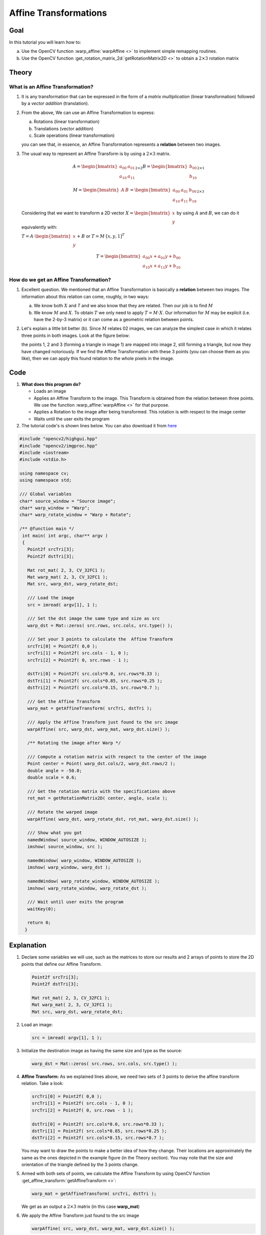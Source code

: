 .. _warp_affine:

Affine Transformations
**********************


Goal
====

In this tutorial you will learn how to:

a. Use the OpenCV function :warp_affine:`warpAffine <>` to implement simple remapping routines.
b. Use the OpenCV function :get_rotation_matrix_2d:`getRotationMatrix2D <>` to obtain a :math:`2 \times 3` rotation matrix


Theory
======

What is an Affine Transformation?
----------------------------------

#. It is any transformation that can be expressed in the form of a *matrix multiplication* (linear transformation) followed by a *vector addition* (translation).

#. From the above, We can use an Affine Transformation to express:

   a. Rotations (linear transformation)
   b. Translations (vector addition)
   c. Scale operations (linear transformation)

   you can see that, in essence, an Affine Transformation represents a **relation** between two images.

#. The usual way to represent an Affine Transform is by using a :math:`2 \times 3` matrix.

   .. math::

      A = \begin{bmatrix}
          a_{00} & a_{01} \\
          a_{10} & a_{11}
          \end{bmatrix}_{2 \times 2}
      B = \begin{bmatrix}
          b_{00} \\
          b_{10}
          \end{bmatrix}_{2 \times 1}

      M = \begin{bmatrix}
          A & B
          \end{bmatrix}
      =
     \begin{bmatrix}
          a_{00} & a_{01} & b_{00} \\
          a_{10} & a_{11} & b_{10}
     \end{bmatrix}_{2 \times 3}

   Considering that we want to transform a 2D vector :math:`X = \begin{bmatrix}x \\ y\end{bmatrix}` by using :math:`A` and :math:`B`, we can do it equivalently with:


   :math:`T = A \cdot \begin{bmatrix}x \\ y\end{bmatrix} + B` or   :math:`T = M \cdot  [x, y, 1]^{T}`

   .. math::

      T =  \begin{bmatrix}
          a_{00}x + a_{01}y + b_{00} \\
          a_{10}x + a_{11}y + b_{10}
          \end{bmatrix}


How do we get an Affine Transformation?
---------------------------------------

1. Excellent question. We mentioned that an Affine Transformation is basically a **relation** between two images. The information about this relation can come,  roughly, in two ways:

   a. We know both :math:`X` and `T` and we also know that they are related. Then our job is to find :math:`M`

   b. We know :math:`M` and :math:`X`. To obtain :math:`T` we only need to apply :math:`T = M \cdot X`. Our information for :math:`M` may be explicit (i.e. have the 2-by-3 matrix) or it can come as a geometric relation between points.

2. Let's explain a little bit better (b). Since :math:`M` relates 02 images, we can analyze the simplest case in which it relates three points in both images. Look at the figure below:

   .. image:: images/Warp_Affine_Tutorial_Theory_0.jpg
            :alt: Theory of Warp Affine
            :width: 350pt
            :align: center

   the points 1, 2 and 3 (forming a triangle in image 1) are mapped into image 2, still forming a triangle, but now they have changed notoriously. If we find the Affine Transformation with these 3 points (you can choose them as you like), then we can apply this found relation to the whole pixels in the image.


Code
====

#. **What does this program do?**

   * Loads an image
   * Applies an Affine Transform to the image. This Transform is obtained from the relation between three points. We use the function :warp_affine:`warpAffine <>` for that purpose.
   * Applies a Rotation to the image after being transformed. This rotation is with respect to the image center
   * Waits until the user exits the program

#. The tutorial code's is shown lines below. You can also download it from `here <https://github.com/Itseez/opencv/tree/master/samples/cpp/tutorial_code/ImgTrans/Geometric_Transforms_Demo.cpp>`_

.. code-block:: cpp

   #include "opencv2/highgui.hpp"
   #include "opencv2/imgproc.hpp"
   #include <iostream>
   #include <stdio.h>

   using namespace cv;
   using namespace std;

   /// Global variables
   char* source_window = "Source image";
   char* warp_window = "Warp";
   char* warp_rotate_window = "Warp + Rotate";

   /** @function main */
    int main( int argc, char** argv )
    {
      Point2f srcTri[3];
      Point2f dstTri[3];

      Mat rot_mat( 2, 3, CV_32FC1 );
      Mat warp_mat( 2, 3, CV_32FC1 );
      Mat src, warp_dst, warp_rotate_dst;

      /// Load the image
      src = imread( argv[1], 1 );

      /// Set the dst image the same type and size as src
      warp_dst = Mat::zeros( src.rows, src.cols, src.type() );

      /// Set your 3 points to calculate the  Affine Transform
      srcTri[0] = Point2f( 0,0 );
      srcTri[1] = Point2f( src.cols - 1, 0 );
      srcTri[2] = Point2f( 0, src.rows - 1 );

      dstTri[0] = Point2f( src.cols*0.0, src.rows*0.33 );
      dstTri[1] = Point2f( src.cols*0.85, src.rows*0.25 );
      dstTri[2] = Point2f( src.cols*0.15, src.rows*0.7 );

      /// Get the Affine Transform
      warp_mat = getAffineTransform( srcTri, dstTri );

      /// Apply the Affine Transform just found to the src image
      warpAffine( src, warp_dst, warp_mat, warp_dst.size() );

      /** Rotating the image after Warp */

      /// Compute a rotation matrix with respect to the center of the image
      Point center = Point( warp_dst.cols/2, warp_dst.rows/2 );
      double angle = -50.0;
      double scale = 0.6;

      /// Get the rotation matrix with the specifications above
      rot_mat = getRotationMatrix2D( center, angle, scale );

      /// Rotate the warped image
      warpAffine( warp_dst, warp_rotate_dst, rot_mat, warp_dst.size() );

      /// Show what you got
      namedWindow( source_window, WINDOW_AUTOSIZE );
      imshow( source_window, src );

      namedWindow( warp_window, WINDOW_AUTOSIZE );
      imshow( warp_window, warp_dst );

      namedWindow( warp_rotate_window, WINDOW_AUTOSIZE );
      imshow( warp_rotate_window, warp_rotate_dst );

      /// Wait until user exits the program
      waitKey(0);

      return 0;
     }

Explanation
===========

#. Declare some variables we will use, such as the matrices to store our results and 2 arrays of points to store the 2D points that define our Affine Transform.

   .. code-block:: cpp

      Point2f srcTri[3];
      Point2f dstTri[3];

      Mat rot_mat( 2, 3, CV_32FC1 );
      Mat warp_mat( 2, 3, CV_32FC1 );
      Mat src, warp_dst, warp_rotate_dst;

#. Load an image:

   .. code-block:: cpp

      src = imread( argv[1], 1 );

#. Initialize the destination image as having the same size and type as the source:

   .. code-block:: cpp

      warp_dst = Mat::zeros( src.rows, src.cols, src.type() );

#. **Affine Transform:** As we explained lines above, we need two sets of 3 points to derive the affine transform relation. Take a look:

   .. code-block:: cpp

      srcTri[0] = Point2f( 0,0 );
      srcTri[1] = Point2f( src.cols - 1, 0 );
      srcTri[2] = Point2f( 0, src.rows - 1 );

      dstTri[0] = Point2f( src.cols*0.0, src.rows*0.33 );
      dstTri[1] = Point2f( src.cols*0.85, src.rows*0.25 );
      dstTri[2] = Point2f( src.cols*0.15, src.rows*0.7 );

   You may want to draw the points to make a better idea of how they change. Their locations are approximately the same as the ones depicted in the example figure (in the Theory section). You may note that the size and orientation of the triangle defined by the 3 points change.

#. Armed with both sets of points, we calculate the Affine Transform by using OpenCV function :get_affine_transform:`getAffineTransform <>`:

   .. code-block:: cpp

      warp_mat = getAffineTransform( srcTri, dstTri );


   We get as an output a :math:`2 \times 3` matrix (in this case **warp_mat**)

#. We apply the Affine Transform just found to the src image

   .. code-block:: cpp

      warpAffine( src, warp_dst, warp_mat, warp_dst.size() );

   with the following arguments:

   * **src**: Input image
   * **warp_dst**: Output image
   * **warp_mat**: Affine transform
   * **warp_dst.size()**: The desired size of the output image

   We just got our first transformed image! We will display it in one bit. Before that, we also want to rotate it...

#. **Rotate:**
   To rotate an image, we need to know two things:

   a. The center with respect to which the image will rotate
   b. The angle to be rotated. In OpenCV a positive angle is counter-clockwise
   c. *Optional:* A scale factor

   We define these parameters with the following snippet:

   .. code-block:: cpp

      Point center = Point( warp_dst.cols/2, warp_dst.rows/2 );
      double angle = -50.0;
      double scale = 0.6;

#. We generate the rotation matrix with the OpenCV function :get_rotation_matrix_2d:`getRotationMatrix2D <>`, which returns a :math:`2 \times 3` matrix (in this case *rot_mat*)

   .. code-block:: cpp

      rot_mat = getRotationMatrix2D( center, angle, scale );

#. We now apply the found rotation to the output of our previous Transformation.

   .. code-block:: cpp

      warpAffine( warp_dst, warp_rotate_dst, rot_mat, warp_dst.size() );

#. Finally, we display our results in two windows plus the original image for good measure:

   .. code-block:: cpp

      namedWindow( source_window, WINDOW_AUTOSIZE );
      imshow( source_window, src );

      namedWindow( warp_window, WINDOW_AUTOSIZE );
      imshow( warp_window, warp_dst );

      namedWindow( warp_rotate_window, WINDOW_AUTOSIZE );
      imshow( warp_rotate_window, warp_rotate_dst );


#. We just have to wait until the user exits the program

   .. code-block:: cpp

      waitKey(0);



Result
======

#. After compiling the code above, we can give it the path of an image as argument. For instance, for a picture like:

   .. image:: images/Warp_Affine_Tutorial_Original_Image.jpg
            :alt: Original image
            :width: 250pt
            :align: center

   after applying the first Affine Transform we obtain:

   .. image:: images/Warp_Affine_Tutorial_Result_Warp.jpg
            :alt: Original image
            :width: 250pt
            :align: center

   and finally, after applying a negative rotation (remember negative means clockwise) and a scale factor, we get:

   .. image:: images/Warp_Affine_Tutorial_Result_Warp_Rotate.jpg
            :alt: Original image
            :width: 250pt
            :align: center
